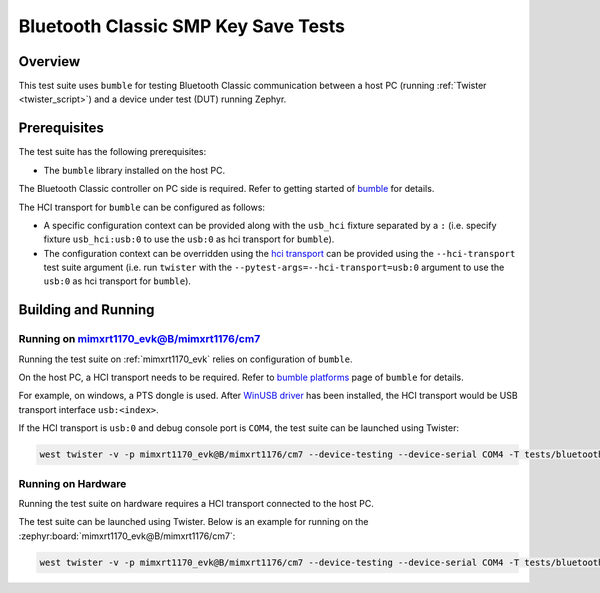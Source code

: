 .. _bluetooth_classic_smp_key_persist_tests:

Bluetooth Classic SMP Key Save Tests
##################################

Overview
********

This test suite uses ``bumble`` for testing Bluetooth Classic communication between a host
PC (running :ref:`Twister <twister_script>`) and a device under test (DUT) running Zephyr.

Prerequisites
*************

The test suite has the following prerequisites:

* The ``bumble`` library installed on the host PC.
The Bluetooth Classic controller on PC side is required. Refer to getting started of `bumble`_
for details.

The HCI transport for ``bumble`` can be configured as follows:

* A specific configuration context can be provided along with the ``usb_hci`` fixture separated by
  a ``:`` (i.e. specify fixture ``usb_hci:usb:0`` to use the ``usb:0`` as hci transport for
  ``bumble``).
* The configuration context can be overridden using the `hci transport`_ can be provided using the
  ``--hci-transport`` test suite argument (i.e. run ``twister`` with the
  ``--pytest-args=--hci-transport=usb:0`` argument to use the ``usb:0`` as hci transport for
  ``bumble``).

Building and Running
********************

Running on mimxrt1170_evk@B/mimxrt1176/cm7
==========================================

Running the test suite on :ref:`mimxrt1170_evk` relies on configuration of ``bumble``.

On the host PC, a HCI transport needs to be required. Refer to `bumble platforms`_ page of
``bumble`` for details.

For example, on windows, a PTS dongle is used. After `WinUSB driver`_ has been installed,
the HCI transport would be USB transport interface ``usb:<index>``.

If the HCI transport is ``usb:0`` and debug console port is ``COM4``, the test suite can be
launched using Twister:

.. code-block:: shell

   west twister -v -p mimxrt1170_evk@B/mimxrt1176/cm7 --device-testing --device-serial COM4 -T tests/bluetooth/classic/smp_key_persist -O smp_key_persist --force-platform --west-flash --west-runner=jlink -X usb_hci:usb:0

Running on Hardware
===================

Running the test suite on hardware requires a HCI transport connected to the host PC.

The test suite can be launched using Twister. Below is an example for running on the
:zephyr:board:`mimxrt1170_evk@B/mimxrt1176/cm7`:

.. code-block:: shell

   west twister -v -p mimxrt1170_evk@B/mimxrt1176/cm7 --device-testing --device-serial COM4 -T tests/bluetooth/classic/smp_key_persist -O smp_key_persist --force-platform --west-flash --west-runner=jlink -X usb_hci:usb:0

.. _bumble:
   https://google.github.io/bumble/getting_started.html

.. _hci transport:
   https://google.github.io/bumble/transports/index.html

.. _bumble platforms:
   https://google.github.io/bumble/platforms/index.html

.. _WinUSB driver:
   https://google.github.io/bumble/platforms/windows.html
